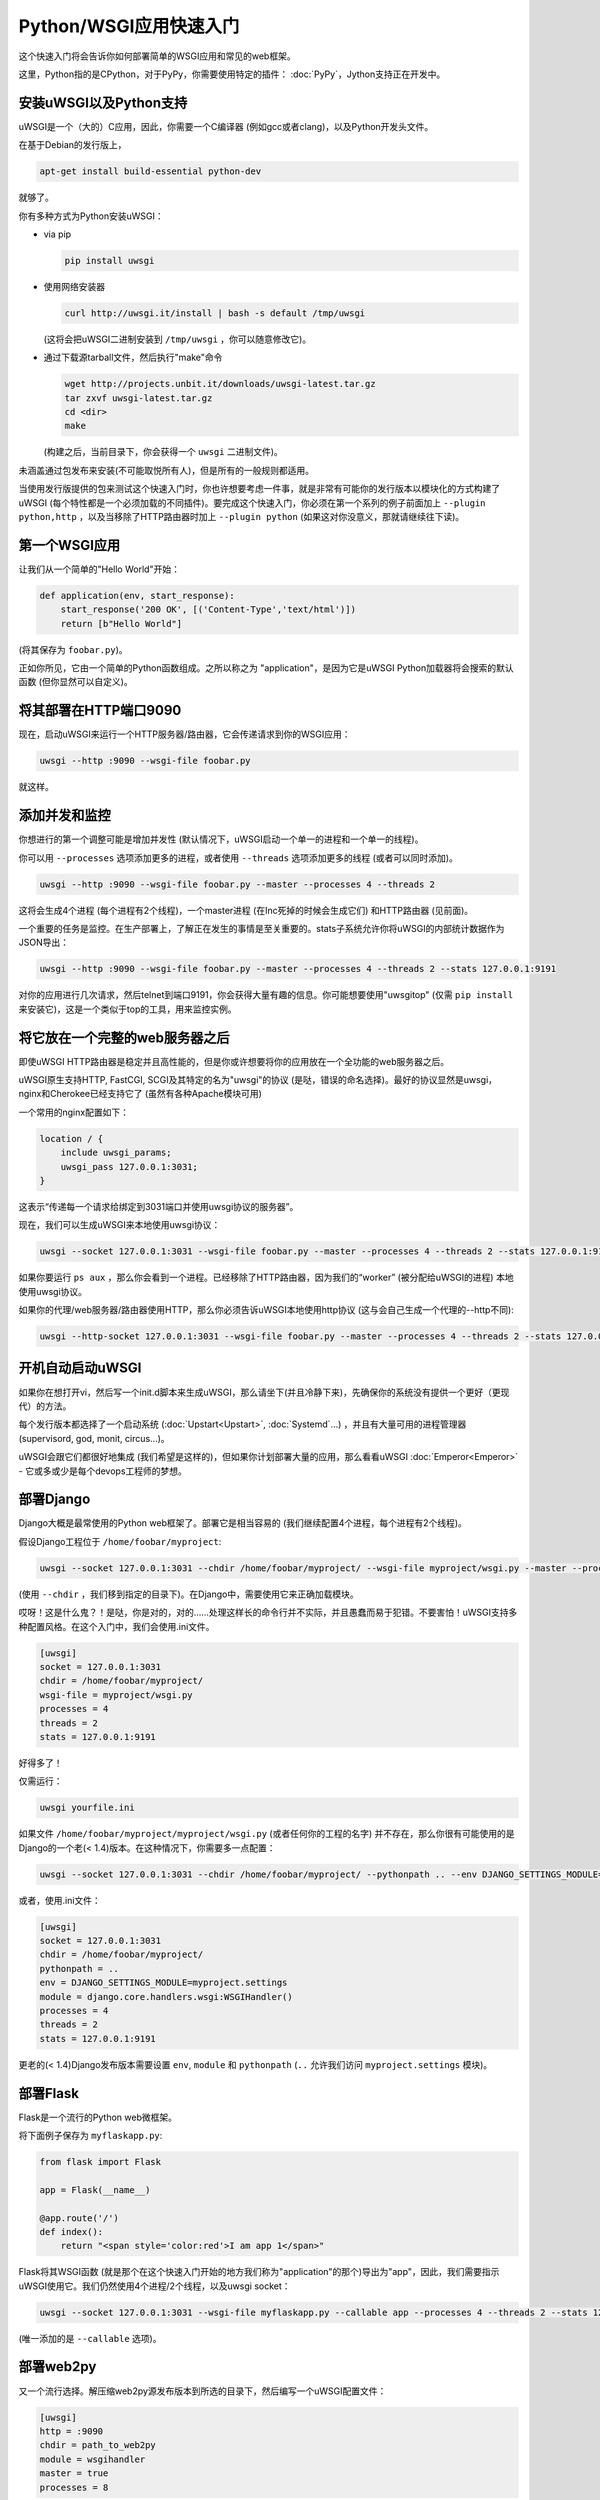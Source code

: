 Python/WSGI应用快速入门
=======================================

这个快速入门将会告诉你如何部署简单的WSGI应用和常见的web框架。

这里，Python指的是CPython，对于PyPy，你需要使用特定的插件： :doc:`PyPy`，Jython支持正在开发中。

.. 注意::

    要遵循此快速入门，你至少需要uWSGI 1.4。更老的版本不再维护，并且有灰常多bug！

安装uWSGI以及Python支持
************************************

.. 小技巧::

    当你开始学习uWSGI时，试着从官方来源进行构建：使用发布版本提供的包可能会让你很头疼。当你清楚了解uWSGI时，你可以使用模块化构建 (就像你的发布版本中可用的那个一样)。

uWSGI是一个（大的）C应用，因此，你需要一个C编译器 (例如gcc或者clang)，以及Python开发头文件。

在基于Debian的发行版上，

.. code-block:: sh

   apt-get install build-essential python-dev

就够了。

你有多种方式为Python安装uWSGI：

* via pip

  .. code-block:: sh

      pip install uwsgi

* 使用网络安装器

  .. code-block:: sh

      curl http://uwsgi.it/install | bash -s default /tmp/uwsgi

  (这将会把uWSGI二进制安装到 ``/tmp/uwsgi`` ，你可以随意修改它)。

* 通过下载源tarball文件，然后执行"make"命令

  .. code-block:: sh

      wget http://projects.unbit.it/downloads/uwsgi-latest.tar.gz
      tar zxvf uwsgi-latest.tar.gz
      cd <dir>
      make

  (构建之后，当前目录下，你会获得一个 ``uwsgi`` 二进制文件)。

未涵盖通过包发布来安装(不可能取悦所有人)，但是所有的一般规则都适用。

当使用发行版提供的包来测试这个快速入门时，你也许想要考虑一件事，就是非常有可能你的发行版本以模块化的方式构建了uWSGI (每个特性都是一个必须加载的不同插件)。要完成这个快速入门，你必须在第一个系列的例子前面加上 ``--plugin python,http`` ，以及当移除了HTTP路由器时加上 ``--plugin python``  (如果这对你没意义，那就请继续往下读)。

第一个WSGI应用
**************************

让我们从一个简单的"Hello World"开始：

.. code-block:: python

   def application(env, start_response):
       start_response('200 OK', [('Content-Type','text/html')])
       return [b"Hello World"]

(将其保存为 ``foobar.py``)。

正如你所见，它由一个简单的Python函数组成。之所以称之为 "application"，是因为它是uWSGI Python加载器将会搜索的默认函数 (但你显然可以自定义)。

将其部署在HTTP端口9090
***************************

现在，启动uWSGI来运行一个HTTP服务器/路由器，它会传递请求到你的WSGI应用：

.. code-block:: sh

   uwsgi --http :9090 --wsgi-file foobar.py

就这样。

.. 注意:: 当你有一个前端web服务器，或者你正进行某些形式的基准时，不要使用 ``--http`` ，使用 ``--http-socket`` 。继续阅读快速入门来了解原因。


添加并发和监控
*********************************

你想进行的第一个调整可能是增加并发性 (默认情况下，uWSGI启动一个单一的进程和一个单一的线程)。

你可以用 ``--processes`` 选项添加更多的进程，或者使用 ``--threads`` 选项添加更多的线程 (或者可以同时添加)。

.. code-block:: sh

   uwsgi --http :9090 --wsgi-file foobar.py --master --processes 4 --threads 2

这将会生成4个进程 (每个进程有2个线程)，一个master进程 (在Inc死掉的时候会生成它们) 和HTTP路由器 (见前面)。

一个重要的任务是监控。在生产部署上，了解正在发生的事情是至关重要的。stats子系统允许你将uWSGI的内部统计数据作为JSON导出：

.. code-block:: sh

   uwsgi --http :9090 --wsgi-file foobar.py --master --processes 4 --threads 2 --stats 127.0.0.1:9191

对你的应用进行几次请求，然后telnet到端口9191，你会获得大量有趣的信息。你可能想要使用"uwsgitop" (仅需 ``pip install`` 来安装它)，这是一个类似于top的工具，用来监控实例。

.. 注意::

    绑定stats socket到一个私有地址 (除非你知道你在做什么)，否则，每个人都能够访问它！

将它放在一个完整的web服务器之后
*******************************

即使uWSGI HTTP路由器是稳定并且高性能的，但是你或许想要将你的应用放在一个全功能的web服务器之后。

uWSGI原生支持HTTP, FastCGI, SCGI及其特定的名为"uwsgi"的协议 (是哒，错误的命名选择)。最好的协议显然是uwsgi，nginx和Cherokee已经支持它了 (虽然有各种Apache模块可用)

一个常用的nginx配置如下：

.. code-block:: c

   location / {
       include uwsgi_params;
       uwsgi_pass 127.0.0.1:3031;
   }

这表示“传递每一个请求给绑定到3031端口并使用uwsgi协议的服务器”。

现在，我们可以生成uWSGI来本地使用uwsgi协议：

.. code-block:: sh

   uwsgi --socket 127.0.0.1:3031 --wsgi-file foobar.py --master --processes 4 --threads 2 --stats 127.0.0.1:9191

如果你要运行 ``ps aux`` ，那么你会看到一个进程。已经移除了HTTP路由器，因为我们的“worker” (被分配给uWSGI的进程) 本地使用uwsgi协议。

如果你的代理/web服务器/路由器使用HTTP，那么你必须告诉uWSGI本地使用http协议 (这与会自己生成一个代理的--http不同):

.. code-block:: sh

   uwsgi --http-socket 127.0.0.1:3031 --wsgi-file foobar.py --master --processes 4 --threads 2 --stats 127.0.0.1:9191

开机自动启动uWSGI
************************************

如果你在想打开vi，然后写一个init.d脚本来生成uWSGI，那么请坐下(并且冷静下来)，先确保你的系统没有提供一个更好（更现代）的方法。

每个发行版本都选择了一个启动系统 (:doc:`Upstart<Upstart>`, :doc:`Systemd`...) ，并且有大量可用的进程管理器 (supervisord, god, monit, circus...)。

uWSGI会跟它们都很好地集成 (我们希望是这样的)，但如果你计划部署大量的应用，那么看看uWSGI :doc:`Emperor<Emperor>` - 它或多或少是每个devops工程师的梦想。

部署Django
****************

Django大概是最常使用的Python web框架了。部署它是相当容易的 (我们继续配置4个进程，每个进程有2个线程)。

假设Django工程位于 ``/home/foobar/myproject``:

.. code-block:: sh

   uwsgi --socket 127.0.0.1:3031 --chdir /home/foobar/myproject/ --wsgi-file myproject/wsgi.py --master --processes 4 --threads 2 --stats 127.0.0.1:9191

(使用 ``--chdir`` ，我们移到指定的目录下)。在Django中，需要使用它来正确加载模块。

哎呀！这是什么鬼？！是哒，你是对的，对的……处理这样长的命令行并不实际，并且愚蠢而易于犯错。不要害怕！uWSGI支持多种配置风格。在这个入门中，我们会使用.ini文件。

.. code-block:: ini

    [uwsgi]
    socket = 127.0.0.1:3031
    chdir = /home/foobar/myproject/
    wsgi-file = myproject/wsgi.py
    processes = 4
    threads = 2
    stats = 127.0.0.1:9191

好得多了！

仅需运行：

.. code-block:: sh

   uwsgi yourfile.ini

如果文件 ``/home/foobar/myproject/myproject/wsgi.py`` (或者任何你的工程的名字) 并不存在，那么你很有可能使用的是Django的一个老(< 1.4)版本。在这种情况下，你需要多一点配置：

.. code-block:: sh

   uwsgi --socket 127.0.0.1:3031 --chdir /home/foobar/myproject/ --pythonpath .. --env DJANGO_SETTINGS_MODULE=myproject.settings --module "django.core.handlers.wsgi:WSGIHandler()" --processes 4 --threads 2 --stats 127.0.0.1:9191

或者，使用.ini文件：

.. code-block:: ini

   [uwsgi]
   socket = 127.0.0.1:3031
   chdir = /home/foobar/myproject/
   pythonpath = ..
   env = DJANGO_SETTINGS_MODULE=myproject.settings
   module = django.core.handlers.wsgi:WSGIHandler()
   processes = 4
   threads = 2
   stats = 127.0.0.1:9191

更老的(< 1.4)Django发布版本需要设置 ``env``, ``module`` 和 ``pythonpath`` (``..`` 允许我们访问 ``myproject.settings`` 模块)。


部署Flask
***************

Flask是一个流行的Python web微框架。

将下面例子保存为 ``myflaskapp.py``:

.. code-block:: python

   from flask import Flask

   app = Flask(__name__)

   @app.route('/')
   def index():
       return "<span style='color:red'>I am app 1</span>"

Flask将其WSGI函数 (就是那个在这个快速入门开始的地方我们称为"application"的那个)导出为"app"，因此，我们需要指示uWSGI使用它。我们仍然使用4个进程/2个线程，以及uwsgi socket：

.. code-block:: sh

   uwsgi --socket 127.0.0.1:3031 --wsgi-file myflaskapp.py --callable app --processes 4 --threads 2 --stats 127.0.0.1:9191

(唯一添加的是 ``--callable`` 选项)。

部署web2py
****************

又一个流行选择。解压缩web2py源发布版本到所选的目录下，然后编写一个uWSGI配置文件：

.. code-block:: ini

   [uwsgi]
   http = :9090
   chdir = path_to_web2py
   module = wsgihandler
   master = true
   processes = 8

.. 注意::

    在近期的web2py发布版本中，你可能需要将 ``wsgihandler.py`` 脚本拷贝出 ``handlers`` 目录。

再次使用HTTP路由器。仅需在浏览器中访问端口9090，你就能看到web2py欢迎页面。

点击管理员界面，然后……哎哟，不能用，因为需要HTTPS。不要担心，uWSGI路由器是可以使用HTTPS的 (确保你有OpenSSL开发头文件：安装它们，然后重新构建uWSGI，构建系统将会自动检测到它)。

首先，生成密钥和证书：

.. code-block:: sh

   openssl genrsa -out foobar.key 2048
   openssl req -new -key foobar.key -out foobar.csr
   openssl x509 -req -days 365 -in foobar.csr -signkey foobar.key -out foobar.crt

现在，你有了2个文件 (好吧，算上 ``foobar.csr`` ，是3个)， ``foobar.key`` 和 ``foobar.crt`` 。修改uWSGI配置：

.. code-block:: ini

   [uwsgi]
   https = :9090,foobar.crt,foobar.key
   chdir = path_to_web2py
   module = wsgihandler
   master = true
   processes = 8

重新运行uWSGI，并且在浏览器中使用 ``https://`` 访问9090端口。

关于Python线程的注意事项
************************

如果你在不使用线程的情况下启动uWSGI，那么Python GIL将不会启动，因此，你的应用生成的线程将不会运行。你或许不会喜欢这个选择，但是记住，uWSGI是一个语言无关的服务器，因此它的大多数选择都是为了维护它的“不可知论”。

但是，不用担心，uWSGI开发者做的选择基本上没有选项不能改变的。（也就是说，基本上你可以通过选项改变它）

如果你想要维护Python线程支持，而不为你的应用启动多线程，那么仅需添加 ``--enable-threads`` 选项 (或者在ini风格的文件中添加 ``enable-threads = true`` )。

virtualenv
***********

可以配置uWSGI在指定的virtualenv中搜索Python模块。

仅需添加 ``virtualenv = <path>`` 到你的选项中。

安全性和可用性
*************************

**总是** 避免以root用户运行你的uWSGI实例。你可以使用 ``uid`` 和 ``gid`` 选项来去除权限：

.. code-block:: ini

   [uwsgi]
   https = :9090,foobar.crt,foobar.key
   uid = foo
   gid = bar
   chdir = path_to_web2py
   module = wsgihandler
   master = true
   processes = 8

如果你需要绑定到特许端口 (例如用于HTTPS的443)，那么使用共享socket。它们在去除权限之前创建，并且可以通过 ``=N`` 语法引用，其中， ``N`` 是socket号 (从0开始)：

.. code-block:: ini

   [uwsgi]
   shared-socket = :443
   https = =0,foobar.crt,foobar.key
   uid = foo
   gid = bar
   chdir = path_to_web2py
   module = wsgihandler
   master = true
   processes = 8

web应用部署的一个常见问题是“卡住的请求”。你所有的线程/worker都卡住了 (请求阻塞) ，而你的应用无法接收更多的请求。要避免这个问题，你可以设置一个 ``harakiri`` 定时器。它是一个监控器 (由master进程管理)，会摧毁那些卡住超过指定秒数的进程 (小心选择 ``harakiri`` 值)。例如，你也许想要摧毁那些阻塞超过30秒的worker：

.. code-block:: ini

   [uwsgi]
   shared-socket = :443
   https = =0,foobar.crt,foobar.key
   uid = foo
   gid = bar
   chdir = path_to_web2py
   module = wsgihandler
   master = true
   processes = 8
   harakiri = 30

除此之外，自uWSGI 1.9起，stats服务器导出了全部请求变量，因此，你可以（实时）看到你的实例正在做什么 (对于每个worker, thread 或者异步核)。


卸载
**********

:doc:`OffloadSubsystem` 允许你在特定模式匹配的适合尽快地释放你的worker，并且可以被委派给一个纯C线程。举几个栗子，从文件系统发送静态文件，从网络传输数据到客户端，等等。

卸载是非常复杂的，但它的使用对最终用户是透明的。如果你想试一试，那么仅需添加 ``--offload-threads <n>`` ，其中，<n>是要生成的线程数 (每个CPU1个是开始的一个不错的值)。

当启用了卸载线程，将会自动检测所有可以被优化的部分。

彩蛋：对不同Python版本使用相同的uWSGI二进制文件
*********************************************************

正如我们所见的，uWSGI是由一个小核心和各种插件组成的。插件可以嵌入到二进制文件中，或者动态加载。当你为Python构建uWSGI的时候，一系列的插件，加上Python本身将会嵌入到最后的二进制文件中。

如果你想要支持多个Python版本，而不想为每个版本构建一个二进制文件的适合，这会是个问题。

最好的方法可能是使用一个小的二进制文件，其中内建语言无关的特性，然后为每个Python版本准备一个插件，按需加载。

在uWSGI源代码目录中：

.. code-block:: sh

   make PROFILE=nolang
   
这将会构建一个uwsgi二进制文件，它内建了除了Python之外所有默认的插件。

现在，在相同的目录下，我们开始构建Python插件：

.. code-block:: sh

   PYTHON=python3.4 ./uwsgi --build-plugin "plugins/python python34"
   PYTHON=python2.7 ./uwsgi --build-plugin "plugins/python python27"
   PYTHON=python2.6 ./uwsgi --build-plugin "plugins/python python26"

最后，你将获得三个文件： ``python34_plugin.so``, ``python27_plugin.so``, ``python26_plugin.so`` 。拷贝这些到你想要的目录下。 (默认情况下，uWSGI会在当前工作目录下搜索插件。)

现在，在你的配置文件中，你可以简单地添加 (在最顶部)  `plugins-dir` 和 `plugin` 指令。

.. code-block:: ini

   [uwsgi]
   plugins-dir = <path_to_your_plugin_directory>
   plugin = python26
   
这将会从目录下加载 ``python26_plugin.so`` 插件库到你拷贝插件到的那里。

现在……
**********

有了这些概念，你应该已经能够投入生产了，但是uWSGI是一个庞大的项目，它有数百种特性和配置。如果你想成为一个更好的系统管理员，那么继续阅读整个文档吧。
